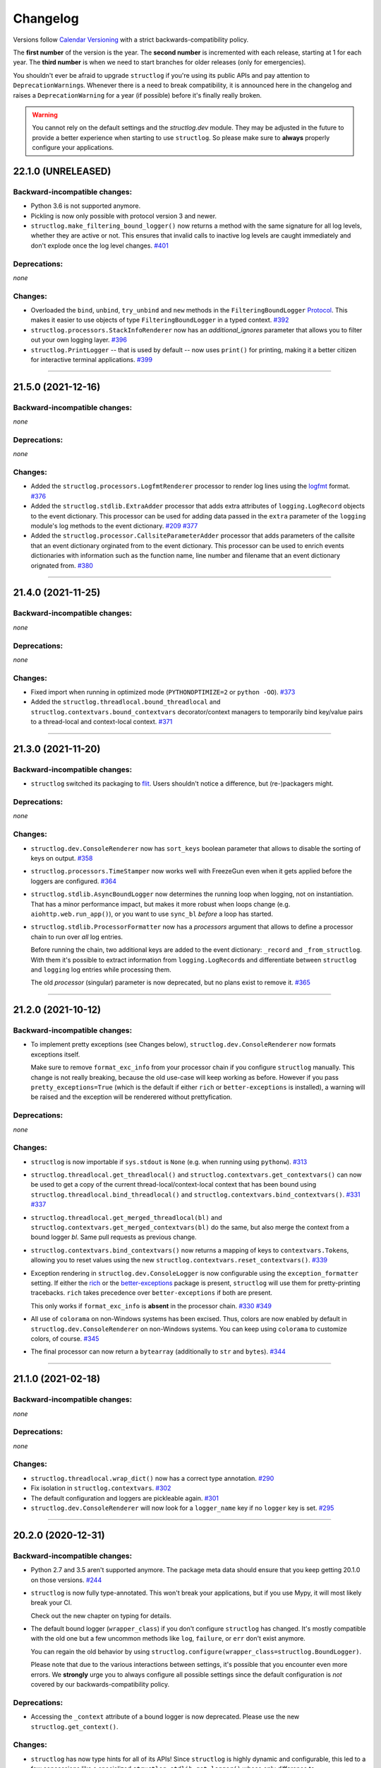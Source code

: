 Changelog
=========

Versions follow `Calendar Versioning <https://calver.org>`_ with a strict backwards-compatibility policy.

The **first number** of the version is the year.
The **second number** is incremented with each release, starting at 1 for each year.
The **third number** is when we need to start branches for older releases (only for emergencies).

You shouldn't ever be afraid to upgrade ``structlog`` if you're using its public APIs and pay attention to ``DeprecationWarning``\ s.
Whenever there is a need to break compatibility, it is announced here in the changelog and raises a ``DeprecationWarning`` for a year (if possible) before it's finally really broken.

.. warning::

   You cannot rely on the default settings and the `structlog.dev` module.
   They may be adjusted in the future to provide a better experience when starting to use ``structlog``.
   So please make sure to **always** properly configure your applications.

.. changelog

22.1.0 (UNRELEASED)
-------------------

Backward-incompatible changes:
^^^^^^^^^^^^^^^^^^^^^^^^^^^^^^

- Python 3.6 is not supported anymore.
- Pickling is now only possible with protocol version 3 and newer.
- ``structlog.make_filtering_bound_logger()`` now returns a method with the same signature for all log levels, whether they are active or not.
  This ensures that invalid calls to inactive log levels are caught immediately and don't explode once the log level changes.
  `#401 <https://github.com/hynek/structlog/pull/401>`_


Deprecations:
^^^^^^^^^^^^^

*none*


Changes:
^^^^^^^^

- Overloaded the ``bind``, ``unbind``, ``try_unbind`` and ``new`` methods in the ``FilteringBoundLogger`` `Protocol <https://docs.python.org/3/library/typing.html#typing.Protocol>`_.
  This makes it easier to use objects of type ``FilteringBoundLogger`` in a typed context.
  `#392 <https://github.com/hynek/structlog/pull/392>`_
- ``structlog.processors.StackInfoRenderer`` now has an *additional_ignores* parameter that allows you to filter out your own logging layer.
  `#396 <https://github.com/hynek/structlog/issues/396>`_
- ``structlog.PrintLogger`` -- that is used by default -- now uses ``print()`` for printing, making it a better citizen for interactive terminal applications.
  `#399 <https://github.com/hynek/structlog/pull/399>`_


----


21.5.0 (2021-12-16)
-------------------


Backward-incompatible changes:
^^^^^^^^^^^^^^^^^^^^^^^^^^^^^^

*none*


Deprecations:
^^^^^^^^^^^^^

*none*


Changes:
^^^^^^^^

- Added the ``structlog.processors.LogfmtRenderer`` processor to render log lines using the `logfmt <https://brandur.org/logfmt>`_ format.
  `#376 <https://github.com/hynek/structlog/pull/376>`_
- Added the ``structlog.stdlib.ExtraAdder`` processor that adds extra attributes of ``logging.LogRecord`` objects to the event dictionary.
  This processor can be used for adding data passed in the ``extra`` parameter of the ``logging`` module's log methods to the event dictionary.
  `#209 <https://github.com/hynek/structlog/pull/209>`_
  `#377 <https://github.com/hynek/structlog/pull/377>`_
- Added the ``structlog.processor.CallsiteParameterAdder`` processor that adds parameters of the callsite that an event dictionary orginated from to the event dictionary.
  This processor can be used to enrich events dictionaries with information such as the function name, line number and filename that an event dictionary orignated from.
  `#380 <https://github.com/hynek/structlog/pull/380>`_


----


21.4.0 (2021-11-25)
-------------------


Backward-incompatible changes:
^^^^^^^^^^^^^^^^^^^^^^^^^^^^^^

*none*


Deprecations:
^^^^^^^^^^^^^

*none*


Changes:
^^^^^^^^

- Fixed import when running in optimized mode (``PYTHONOPTIMIZE=2`` or ``python -OO``).
  `#373 <https://github.com/hynek/structlog/pull/373>`_
- Added the ``structlog.threadlocal.bound_threadlocal`` and ``structlog.contextvars.bound_contextvars`` decorator/context managers to temporarily bind key/value pairs to a thread-local and context-local context.
  `#371 <https://github.com/hynek/structlog/pull/371>`_


----


21.3.0 (2021-11-20)
-------------------


Backward-incompatible changes:
^^^^^^^^^^^^^^^^^^^^^^^^^^^^^^

- ``structlog`` switched its packaging to `flit <https://flit.readthedocs.io/>`_.
  Users shouldn't notice a difference, but (re-)packagers might.


Deprecations:
^^^^^^^^^^^^^

*none*


Changes:
^^^^^^^^

- ``structlog.dev.ConsoleRenderer`` now has ``sort_keys`` boolean parameter that allows to disable the sorting of keys on output.
  `#358 <https://github.com/hynek/structlog/pull/358>`_
- ``structlog.processors.TimeStamper`` now works well with FreezeGun even when it gets applied before the loggers are configured.
  `#364 <https://github.com/hynek/structlog/pull/364>`_
- ``structlog.stdlib.AsyncBoundLogger`` now determines the running loop when logging, not on instantiation.
  That has a minor performance impact, but makes it more robust when loops change (e.g. ``aiohttp.web.run_app()``), or you want to use ``sync_bl`` *before* a loop has started.
- ``structlog.stdlib.ProcessorFormatter`` now has a *processors* argument that allows to define a processor chain to run over *all* log entries.

  Before running the chain, two additional keys are added to the event dictionary: ``_record`` and ``_from_structlog``.
  With them it's possible to extract information from ``logging.LogRecord``\s and differentiate between ``structlog`` and ``logging`` log entries while processing them.

  The old *processor* (singular) parameter is now deprecated, but no plans exist to remove it.
  `#365 <https://github.com/hynek/structlog/pull/365>`_


----


21.2.0 (2021-10-12)
-------------------


Backward-incompatible changes:
^^^^^^^^^^^^^^^^^^^^^^^^^^^^^^

- To implement pretty exceptions (see Changes below), ``structlog.dev.ConsoleRenderer`` now formats exceptions itself.

  Make sure to remove ``format_exc_info`` from your processor chain if you configure ``structlog`` manually.
  This change is not really breaking, because the old use-case will keep working as before.
  However if you pass ``pretty_exceptions=True`` (which is the default if either ``rich`` or ``better-exceptions`` is installed), a warning will be raised and the exception will be renderered without prettyfication.


Deprecations:
^^^^^^^^^^^^^

*none*


Changes:
^^^^^^^^

- ``structlog`` is now importable if ``sys.stdout`` is ``None`` (e.g. when running using ``pythonw``).
  `#313 <https://github.com/hynek/structlog/issues/313>`_
- ``structlog.threadlocal.get_threadlocal()`` and ``structlog.contextvars.get_contextvars()`` can now be used to get a copy of the current thread-local/context-local context that has been bound using ``structlog.threadlocal.bind_threadlocal()`` and ``structlog.contextvars.bind_contextvars()``.
  `#331 <https://github.com/hynek/structlog/pull/331>`_
  `#337 <https://github.com/hynek/structlog/pull/337>`_
- ``structlog.threadlocal.get_merged_threadlocal(bl)`` and ``structlog.contextvars.get_merged_contextvars(bl)`` do the same, but also merge the context from a bound logger *bl*.
  Same pull requests as previous change.
- ``structlog.contextvars.bind_contextvars()`` now returns a mapping of keys to ``contextvars.Token``\s, allowing you to reset values using the new ``structlog.contextvars.reset_contextvars()``.
  `#339 <https://github.com/hynek/structlog/pull/339>`_
- Exception rendering in ``structlog.dev.ConsoleLogger`` is now configurable using the ``exception_formatter`` setting.
  If either the `rich <https://github.com/willmcgugan/rich>`_ or the `better-exceptions <https://github.com/qix-/better-exceptions>`_ package is present, ``structlog`` will use them for pretty-printing tracebacks.
  ``rich`` takes precedence over ``better-exceptions`` if both are present.

  This only works if ``format_exc_info`` is **absent** in the processor chain.
  `#330 <https://github.com/hynek/structlog/pull/330>`_
  `#349 <https://github.com/hynek/structlog/pull/349>`_
- All use of ``colorama`` on non-Windows systems has been excised.
  Thus, colors are now enabled by default in ``structlog.dev.ConsoleRenderer`` on non-Windows systems.
  You can keep using ``colorama`` to customize colors, of course.
  `#345 <https://github.com/hynek/structlog/pull/345>`_
- The final processor can now return a ``bytearray`` (additionally to ``str`` and ``bytes``).
  `#344 <https://github.com/hynek/structlog/issues/344>`_


----


21.1.0 (2021-02-18)
-------------------


Backward-incompatible changes:
^^^^^^^^^^^^^^^^^^^^^^^^^^^^^^

*none*


Deprecations:
^^^^^^^^^^^^^

*none*


Changes:
^^^^^^^^

- ``structlog.threadlocal.wrap_dict()`` now has a correct type annotation.
  `#290 <https://github.com/hynek/structlog/pull/290>`_
- Fix isolation in ``structlog.contextvars``.
  `#302 <https://github.com/hynek/structlog/pull/302>`_
- The default configuration and loggers are pickleable again.
  `#301 <https://github.com/hynek/structlog/pull/301>`_
- ``structlog.dev.ConsoleRenderer`` will now look for a ``logger_name`` key if no
  ``logger`` key is set.
  `#295 <https://github.com/hynek/structlog/pull/295>`_


----


20.2.0 (2020-12-31)
-------------------


Backward-incompatible changes:
^^^^^^^^^^^^^^^^^^^^^^^^^^^^^^

- Python 2.7 and 3.5 aren't supported anymore.
  The package meta data should ensure that you keep getting 20.1.0 on those versions.
  `#244 <https://github.com/hynek/structlog/pull/244>`_

- ``structlog`` is now fully type-annotated.
  This won't break your applications, but if you use Mypy, it will most likely break your CI.

  Check out the new chapter on typing for details.

- The default bound logger (``wrapper_class``) if you don't configure ``structlog`` has changed.
  It's mostly compatible with the old one but a few uncommon methods like ``log``, ``failure``, or ``err`` don't exist anymore.

  You can regain the old behavior by using ``structlog.configure(wrapper_class=structlog.BoundLogger)``.

  Please note that due to the various interactions between settings, it's possible that you encounter even more errors.
  We **strongly** urge you to always configure all possible settings since the default configuration is *not* covered by our backwards-compatibility policy.


Deprecations:
^^^^^^^^^^^^^

- Accessing the ``_context`` attribute of a bound logger is now deprecated.
  Please use the new ``structlog.get_context()``.


Changes:
^^^^^^^^

- ``structlog`` has now type hints for all of its APIs!
  Since ``structlog`` is highly dynamic and configurable, this led to a few concessions like a specialized ``structlog.stdlib.get_logger()`` whose only difference to ``structlog.get_logger()`` is that it has the correct type hints.

  We consider them provisional for the time being – i.e. the backwards-compatibility does not apply to them in its full strength until we feel we got it right.
  Please feel free to provide feedback!
  `#223 <https://github.com/hynek/structlog/issues/223>`_,
  `#282 <https://github.com/hynek/structlog/issues/282>`_
- Added ``structlog.make_filtering_logger`` that can be used like ``configure(wrapper_class=make_filtering_bound_logger(logging.INFO))``.
  It creates a highly optimized bound logger whose inactive methods only consist of a ``return None``.
  This is now also the default logger.
- As a complement, ``structlog.stdlib.add_log_level()`` can now additionally be imported as ``structlog.processors.add_log_level`` since it just adds the method name to the event dict.
- ``structlog.processors.add_log_level()`` is now part of the default configuration.
- ``structlog.stdlib.ProcessorFormatter`` no longer uses exceptions for control flow, allowing ``foreign_pre_chain`` processors to use ``sys.exc_info()`` to access the real exception.
- Added ``structlog.BytesLogger`` to avoid unnecessary encoding round trips.
  Concretely this is useful with *orjson* which returns bytes.
  `#271 <https://github.com/hynek/structlog/issues/271>`_
- The final processor now also may return bytes that are passed untouched to the wrapped logger.
- ``structlog.get_context()`` allows you to retrieve the original context of a bound logger.
  `#266 <https://github.com/hynek/structlog/issues/266>`_,
- ``structlog.PrintLogger`` now supports ``copy.deepcopy()``.
  `#268 <https://github.com/hynek/structlog/issues/268>`_
- Added ``structlog.testing.CapturingLogger`` for more unit testing goodness.
- Added ``structlog.stdlib.AsyncBoundLogger`` that executes logging calls in a thread executor and therefore doesn't block.
  `#245 <https://github.com/hynek/structlog/pull/245>`_


----


20.1.0 (2020-01-28)
-------------------


Backward-incompatible changes:
^^^^^^^^^^^^^^^^^^^^^^^^^^^^^^

*none*


Deprecations:
^^^^^^^^^^^^^

- This is the last version to support Python 2.7 (including PyPy) and 3.5.
  All following versions will only support Python 3.6 or later.


Changes:
^^^^^^^^

- Added a new module ``structlog.contextvars`` that allows to have a global but context-local ``structlog`` context the same way as with ``structlog.threadlocal`` since 19.2.0.
  `#201 <https://github.com/hynek/structlog/issues/201>`_,
  `#236 <https://github.com/hynek/structlog/pull/236>`_
- Added a new module ``structlog.testing`` for first class testing support.
  The first entry is the context manager ``capture_logs()`` that allows to make assertions about structured log calls.
  `#14 <https://github.com/hynek/structlog/issues/14>`_,
  `#234 <https://github.com/hynek/structlog/pull/234>`_
- Added ``structlog.threadlocal.unbind_threadlocal()``.
  `#239 <https://github.com/hynek/structlog/pull/239>`_
- The logger created by ``structlog.get_logger()`` is not detected as an abstract method anymore, when attached to an abstract base class.
  `#229 <https://github.com/hynek/structlog/issues/229>`_
- ``colorama`` isn't initialized lazily on Windows anymore because it breaks rendering.
  `#232 <https://github.com/hynek/structlog/issues/232>`_,
  `#242 <https://github.com/hynek/structlog/pull/242>`_


----


19.2.0 (2019-10-16)
-------------------


Backward-incompatible changes:
^^^^^^^^^^^^^^^^^^^^^^^^^^^^^^

- Python 3.4 is not supported anymore.
  It has been unsupported by the Python core team for a while now and its PyPI downloads are negligible.

  It's very unlikely that ``structlog`` will break under 3.4 anytime soon, but we don't test it anymore.


Deprecations:
^^^^^^^^^^^^^

*none*


Changes:
^^^^^^^^

- Full Python 3.8 support for ``structlog.stdlib``.
- Added more pass-through properties to ``structlog.stdlib.BoundLogger``.
  To makes it easier to use it as a drop-in replacement for ``logging.Logger``.
  `#198 <https://github.com/hynek/structlog/issues/198>`_
- ``structlog.stdlib.ProcessorFormatter`` now takes a logger object as an optional keyword argument.
  This makes ``ProcessorFormatter`` work properly with ``stuctlog.stdlib.filter_by_level()``.
  `#219 <https://github.com/hynek/structlog/issues/219>`_
- ``structlog.dev.ConsoleRenderer`` now uses no colors by default, if ``colorama`` is not available.
  `#215 <https://github.com/hynek/structlog/issues/215>`_
- ``structlog.dev.ConsoleRenderer`` now initializes ``colorama`` lazily, to prevent accidental side-effects just by importing ``structlog``.
  `#210 <https://github.com/hynek/structlog/issues/210>`_
- Added new processor ``structlog.dev.set_exc_info()`` that will set ``exc_info=True`` if the method's name is ``exception`` and ``exc_info`` isn't set at all.
  *This is only necessary when the standard library integration is not used*.
  It fixes the problem that in the default configuration, ``structlog.get_logger().exception("hi")`` in an ``except`` block would not print the exception without passing ``exc_info=True`` to it explicitly.
  `#130 <https://github.com/hynek/structlog/issues/130>`_,
  `#173 <https://github.com/hynek/structlog/issues/173>`_,
  `#200 <https://github.com/hynek/structlog/issues/200>`_,
  `#204 <https://github.com/hynek/structlog/issues/204>`_
- A best effort has been made to make as much of ``structlog`` pickleable as possible to make it friendlier with ``multiprocessing`` and similar libraries.
  Some classes can only be pickled on Python 3 or using the `dill <https://pypi.org/project/dill/>`_ library though and that is very unlikely to change.

  So far, the configuration proxy, ``structlog.processor.TimeStamper``, ``structlog.BoundLogger``, ``structlog.PrintLogger`` and ``structlog.dev.ConsoleRenderer`` have been made pickelable.
  Please report if you need any another class fixed.
  `#126 <https://github.com/hynek/structlog/issues/126>`_
- Added a new thread-local API that allows binding values to a thread-local context explicitly without affecting the default behavior of ``bind()``.
  `#222 <https://github.com/hynek/structlog/issues/222>`_,
  `#225 <https://github.com/hynek/structlog/issues/225>`_
- Added ``pass_foreign_args`` argument to ``structlog.stdlib.ProcessorFormatter``.
  It allows to pass a foreign log record's ``args`` attribute to the event dictionary under the ``positional_args`` key.
  `#228 <https://github.com/hynek/structlog/issues/228>`_
- ``structlog.dev.ConsoleRenderer`` now calls ``str()`` on the event value.
  `#221 <https://github.com/hynek/structlog/issues/221>`_


----


19.1.0 (2019-02-02)
-------------------


Backward-incompatible changes:
^^^^^^^^^^^^^^^^^^^^^^^^^^^^^^

- As announced in 18.1.0, ``pip install -e .[dev]`` now installs all development dependencies.
  Sorry for the inconveniences this undoubtedly will cause!


Deprecations:
^^^^^^^^^^^^^

*none*


Changes:
^^^^^^^^

- ``structlog.ReturnLogger`` and ``structlog.PrintLogger`` now have a ``fatal()`` log method.
  `#181 <https://github.com/hynek/structlog/issues/181>`_
- Under certain (rather unclear) circumstances, the frame extraction could throw an ``SystemError: error return without exception set``.
  A workaround has been added.
  `#174 <https://github.com/hynek/structlog/issues/174>`_
- ``structlog`` now tolerates passing through ``dict``\ s to stdlib logging.
  `#187 <https://github.com/hynek/structlog/issues/187>`_,
  `#188 <https://github.com/hynek/structlog/pull/188>`_,
  `#189 <https://github.com/hynek/structlog/pull/189>`_


----


18.2.0 (2018-09-05)
-------------------


Backward-incompatible changes:
^^^^^^^^^^^^^^^^^^^^^^^^^^^^^^

*none*


Deprecations:
^^^^^^^^^^^^^

*none*


Changes:
^^^^^^^^

- Added ``structlog.stdlib.add_log_level_number()`` processor that adds the level *number* to the event dictionary.
  Can be used to simplify log filtering.
  `#151 <https://github.com/hynek/structlog/pull/151>`_
- ``structlog.processors.JSONRenderer`` now allows for overwriting the *default* argument of its serializer.
  `#77 <https://github.com/hynek/structlog/pull/77>`_,
  `#163 <https://github.com/hynek/structlog/pull/163>`_
- Added ``try_unbind()`` that works like ``unbind()`` but doesn't raise a ``KeyError`` if one of the keys is missing.
  `#171 <https://github.com/hynek/structlog/pull/171>`_


----


18.1.0 (2018-01-27)
-------------------


Backward-incompatible changes:
^^^^^^^^^^^^^^^^^^^^^^^^^^^^^^

*none*


Deprecations:
^^^^^^^^^^^^^

- The meaning of the ``structlog[dev]`` installation target will change from "colorful output" to "dependencies to develop ``structlog``" in 19.1.0.

  The main reason behind this decision is that it's impossible to have a ``structlog`` in your normal dependencies and additionally a ``structlog[dev]`` for development (``pip`` will report an error).


Changes:
^^^^^^^^

- Empty strings are valid events now.
  `#110 <https://github.com/hynek/structlog/issues/110>`_
- Do not encapsulate Twisted failures twice with newer versions of Twisted.
  `#144 <https://github.com/hynek/structlog/issues/144>`_
- ``structlog.dev.ConsoleRenderer`` now accepts a *force_colors* argument to output colored logs even if the destination is not a tty.
  Use this option if your logs are stored in files that are intended to be streamed to the console.
- ``structlog.dev.ConsoleRenderer`` now accepts a *level_styles* argument for overriding the colors for individual levels, as well as to add new levels.
  See the docs for ``ConsoleRenderer.get_default_level_styles()`` for usage.
  `#139 <https://github.com/hynek/structlog/pull/139>`_
- ``structlog.stdlib.BoundLogger.exception()`` now uses the ``exc_info`` argument if it has been passed instead of setting it unconditionally to ``True``.
  `#149 <https://github.com/hynek/structlog/pull/149>`_
- Default configuration now uses plain ``dict``\ s on Python 3.6+ and PyPy since they are ordered by default.
- Added ``structlog.is_configured()`` to check whether or not ``structlog`` has been configured.
- Added ``structlog.get_config()`` to introspect current configuration.


----


17.2.0 (2017-05-15)
-------------------


Backward-incompatible changes:
^^^^^^^^^^^^^^^^^^^^^^^^^^^^^^

*none*


Deprecations:
^^^^^^^^^^^^^

*none*


Changes:
^^^^^^^^

- ``structlog.stdlib.ProcessorFormatter`` now accepts *keep_exc_info* and *keep_stack_info* arguments to control what to do with this information on log records.
  Most likely you want them both to be ``False`` therefore it's the default.
  `#109 <https://github.com/hynek/structlog/issues/109>`_
- ``structlog.stdlib.add_logger_name()`` now works in ``structlog.stdlib.ProcessorFormatter``'s ``foreign_pre_chain``.
  `#112 <https://github.com/hynek/structlog/issues/112>`_
- Clear log record args in ``structlog.stdlib.ProcessorFormatter`` after rendering.
  This fix is for you if you tried to use it and got ``TypeError: not all arguments converted during string formatting`` exceptions.
  `#116 <https://github.com/hynek/structlog/issues/116>`_,
  `#117 <https://github.com/hynek/structlog/issues/117>`_


----


17.1.0 (2017-04-24)
-------------------

The main features of this release are massive improvements in standard library's ``logging`` integration.
Have a look at the updated `standard library chapter <https://www.structlog.org/en/stable/standard-library.html>`_ on how to use them!
Special thanks go to
`Fabian Büchler <https://github.com/fabianbuechler>`_,
`Gilbert Gilb's <https://github.com/gilbsgilbs>`_,
`Iva Kaneva <https://github.com/if-fi>`_,
`insolite <https://github.com/insolite>`_,
and `sky-code <https://github.com/sky-code>`_,
that made them possible.


Backward-incompatible changes:
^^^^^^^^^^^^^^^^^^^^^^^^^^^^^^

- The default renderer now is ``structlog.dev.ConsoleRenderer`` if you don't configure ``structlog``.
  Colors are used if available and human-friendly timestamps are prepended.
  This is in line with our backwards-compatibility policy that explicitly excludes default settings.


Changes:
^^^^^^^^

- Added ``structlog.stdlib.render_to_log_kwargs()``.
  This allows you to use ``logging``-based formatters to take care of rendering your entries.
  `#98 <https://github.com/hynek/structlog/issues/98>`_
- Added ``structlog.stdlib.ProcessorFormatter`` which does the opposite:
  This allows you to run ``structlog`` processors on arbitrary ``logging.LogRecords``.
  `#79 <https://github.com/hynek/structlog/issues/79>`_,
  `#105 <https://github.com/hynek/structlog/issues/105>`_
- UNIX epoch timestamps from ``structlog.processors.TimeStamper`` are more precise now.
- Added *repr_native_str* to ``structlog.processors.KeyValueRenderer`` and ``structlog.dev.ConsoleRenderer``.
  This allows for human-readable non-ASCII output on Python 2 (``repr()`` on Python 2 behaves like ``ascii()`` on Python 3 in that regard).
  As per compatibility policy, it's on (original behavior) in ``KeyValueRenderer`` and off (humand-friendly behavior) in ``ConsoleRenderer``.
  `#94 <https://github.com/hynek/structlog/issues/94>`_
- Added *colors* argument to ``structlog.dev.ConsoleRenderer`` and made it the default renderer.
  `#78 <https://github.com/hynek/structlog/pull/78>`_
- Fixed bug with Python 3 and ``structlog.stdlib.BoundLogger.log()``.
  Error log level was not reproductible and was logged as exception one time out of two.
  `#92 <https://github.com/hynek/structlog/pull/92>`_
- Positional arguments are now removed even if they are empty.
  `#82 <https://github.com/hynek/structlog/pull/82>`_


----


16.1.0 (2016-05-24)
-------------------

Backward-incompatible changes:
^^^^^^^^^^^^^^^^^^^^^^^^^^^^^^

- Python 3.3 and 2.6 aren't supported anymore.
  They may work by chance but any effort to keep them working has ceased.

  The last Python 2.6 release was on October 29, 2013 and isn't supported by the CPython core team anymore.
  Major Python packages like Django and Twisted dropped Python 2.6 a while ago already.

  Python 3.3 never had a significant user base and wasn't part of any distribution's LTS release.

Changes:
^^^^^^^^

- Add a ``drop_missing`` argument to ``KeyValueRenderer``.
  If ``key_order`` is used and a key is missing a value, it's not rendered at all instead of being rendered as ``None``.
  `#67 <https://github.com/hynek/structlog/pull/67>`_
- Exceptions without a ``__traceback__`` are now also rendered on Python 3.
- Don't cache loggers in lazy proxies returned from ``get_logger()``.
  This lead to in-place mutation of them if used before configuration which in turn lead to the problem that configuration was applied only partially to them later.
  `#72 <https://github.com/hynek/structlog/pull/72>`_


----


16.0.0 (2016-01-28)
-------------------

Changes:
^^^^^^^^

- ``structlog.processors.ExceptionPrettyPrinter`` and ``structlog.processors.format_exc_info`` now support passing of Exceptions on Python 3.
- Clean up the context when exiting ``structlog.threadlocal.tmp_bind`` in case of exceptions.
  `#64 <https://github.com/hynek/structlog/issues/64>`_
- Be more more lenient about missing ``__name__``\ s.
  `#62 <https://github.com/hynek/structlog/pull/62>`_
- Add ``structlog.dev.ConsoleRenderer`` that renders the event dictionary aligned and with colors.
- Use `six <https://six.readthedocs.io/>`_ for compatibility.
- Add ``structlog.processors.UnicodeDecoder`` that will decode all byte string values in an event dictionary to Unicode.
- Add ``serializer`` parameter to ``structlog.processors.JSONRenderer`` which allows for using different (possibly faster) JSON encoders than the standard library.


----


15.3.0 (2015-09-25)
-------------------

Changes:
^^^^^^^^

- Tolerate frames without a ``__name__``, better.
  `#58 <https://github.com/hynek/structlog/pull/58>`_
- Officially support Python 3.5.
- Add ``structlog.ReturnLogger.failure`` and ``structlog.PrintLogger.failure`` as preparation for the new Twisted logging system.


----


15.2.0 (2015-06-10)
-------------------

Changes:
^^^^^^^^

- Allow empty lists of processors.
  This is a valid use case since `#26 <https://github.com/hynek/structlog/issues/26>`_ has been merged.
  Before, supplying an empty list resulted in the defaults being used.
- Prevent Twisted's ``log.err`` from quoting strings rendered by ``structlog.twisted.JSONRenderer``.
- Better support of ``logging.Logger.exception`` within ``structlog``.
  `#52 <https://github.com/hynek/structlog/pull/52>`_
- Add option to specify target key in ``structlog.processors.TimeStamper`` processor.
  `#51 <https://github.com/hynek/structlog/pull/51>`_


----


15.1.0 (2015-02-24)
-------------------

Changes:
^^^^^^^^

- Tolerate frames without a ``__name__``.


----


15.0.0 (2015-01-23)
-------------------

Changes:
^^^^^^^^

- Add ``structlog.stdlib.add_log_level`` and ``structlog.stdlib.add_logger_name`` processors.
  `#44 <https://github.com/hynek/structlog/pull/44>`_
- Add ``structlog.stdlib.BoundLogger.log``.
  `#42 <https://github.com/hynek/structlog/pull/42>`_
- Pass positional arguments to stdlib wrapped loggers that use string formatting.
  `#19 <https://github.com/hynek/structlog/pull/19>`_
- ``structlog`` is now dually licensed under the `Apache License, Version 2 <https://choosealicense.com/licenses/apache/>`_ and the `MIT <https://choosealicense.com/licenses/mit/>`_ license.
  Therefore it is now legal to use structlog with `GPLv2 <https://choosealicense.com/licenses/gpl-2.0/>`_-licensed projects.
  `#28 <https://github.com/hynek/structlog/pull/28>`_
- Add ``structlog.stdlib.BoundLogger.exception``.
  `#22 <https://github.com/hynek/structlog/pull/22>`_


----


0.4.2 (2014-07-26)
------------------

Changes:
^^^^^^^^

- Fixed a memory leak in greenlet code that emulates thread locals.
  It shouldn't matter in practice unless you use multiple wrapped dicts within one program that is rather unlikely.
  `#8 <https://github.com/hynek/structlog/pull/8>`_
- ``structlog.PrintLogger`` now is thread-safe.
- Test Twisted-related code on Python 3 (with some caveats).
- Drop support for Python 3.2.
  There is no justification to add complexity for a Python version that nobody uses.
  If you are one of the `0.350% <https://alexgaynor.net/2014/jan/03/pypi-download-statistics/>`_ that use Python 3.2, please stick to the 0.4 branch; critical bugs will still be fixed.
- Officially support Python 3.4.
- Allow final processor to return a dictionary.
  See the adapting chapter.
  `#26`_
- ``from structlog import *`` works now (but you still shouldn't use it).


----


0.4.1 (2013-12-19)
------------------

Changes:
^^^^^^^^

- Don't cache proxied methods in ``structlog.threadlocal._ThreadLocalDictWrapper``.
  This doesn't affect regular users.
- Various doc fixes.


----


0.4.0 (2013-11-10)
------------------


Backward-incompatible changes:
^^^^^^^^^^^^^^^^^^^^^^^^^^^^^^

Changes:
^^^^^^^^

- Add ``structlog.processors.StackInfoRenderer`` for adding stack information to log entries without involving exceptions.
  Also added it to default processor chain.
  `#6 <https://github.com/hynek/structlog/pull/6>`_
- Allow optional positional arguments for ``structlog.get_logger`` that are passed to logger factories.
  The standard library factory uses this for explicit logger naming.
  `#12 <https://github.com/hynek/structlog/pull/12>`_
- Add ``structlog.processors.ExceptionPrettyPrinter`` for development and testing when multiline log entries aren't just acceptable but even helpful.
- Allow the standard library name guesser to ignore certain frame names.
  This is useful together with frameworks.
- Add meta data (e.g. function names, line numbers) extraction for wrapped stdlib loggers.
  `#5 <https://github.com/hynek/structlog/pull/5>`_


----


0.3.2 (2013-09-27)
------------------

Changes:
^^^^^^^^

- Fix stdlib's name guessing.


----


0.3.1 (2013-09-26)
------------------

Changes:
^^^^^^^^

- Add forgotten ``structlog.processors.TimeStamper`` to API documentation.


----


0.3.0 (2013-09-23)
------------------

Changes:
^^^^^^^^

- Greatly enhanced and polished the documentation and added a new theme based on Write The Docs, requests, and Flask.
- Add Python Standard Library-specific BoundLogger that has an explicit API instead of intercepting unknown method calls.
  See ``structlog.stdlib.BoundLogger``.
- ``structlog.ReturnLogger`` now allows arbitrary positional and keyword arguments.
- Add Twisted-specific BoundLogger that has an explicit API instead of intercepting unknown method calls.
  See ``structlog.twisted.BoundLogger``.
- Allow logger proxies that are returned by ``structlog.get_logger`` and ``structlog.wrap_logger`` to cache the BoundLogger they assemble according to configuration on first use.
  See the chapter on performance and the ``cache_logger_on_first_use`` argument of ``structlog.configure`` and ``structlog.wrap_logger``.
- Extract a common base class for loggers that does nothing except keeping the context state.
  This makes writing custom loggers much easier and more straight-forward.
  See ``structlog.BoundLoggerBase``.


----


0.2.0 (2013-09-17)
------------------

Changes:
^^^^^^^^

- Promote to stable, thus henceforth a strict backwards-compatibility policy is put into effect.
- Add ``key_order`` option to ``structlog.processors.KeyValueRenderer`` for more predictable log entries with any ``dict`` class.
- ``structlog.PrintLogger`` now uses proper I/O routines and is thus viable not only for examples but also for production.
- Enhance Twisted support by offering JSONification of non-structlog log entries.
- Allow for custom serialization in ``structlog.twisted.JSONRenderer`` without abusing ``__repr__``.


----


0.1.0 (2013-09-16)
------------------

Initial release.
